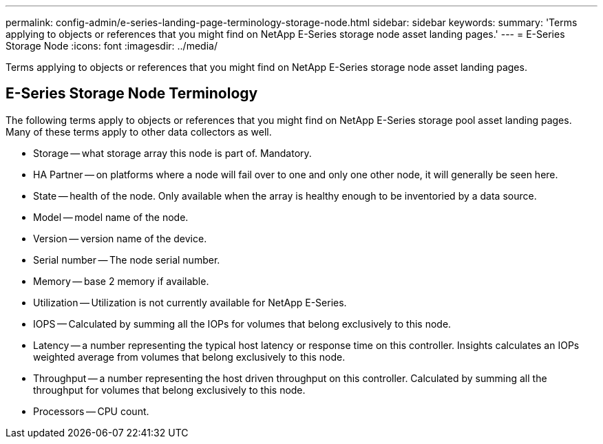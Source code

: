 ---
permalink: config-admin/e-series-landing-page-terminology-storage-node.html
sidebar: sidebar
keywords: 
summary: 'Terms applying to objects or references that you might find on NetApp E-Series storage node asset landing pages.'
---
= E-Series Storage Node
:icons: font
:imagesdir: ../media/

[.lead]
Terms applying to objects or references that you might find on NetApp E-Series storage node asset landing pages.

== E-Series Storage Node Terminology

The following terms apply to objects or references that you might find on NetApp E-Series storage pool asset landing pages. Many of these terms apply to other data collectors as well.

* Storage -- what storage array this node is part of. Mandatory.
* HA Partner -- on platforms where a node will fail over to one and only one other node, it will generally be seen here.
* State -- health of the node. Only available when the array is healthy enough to be inventoried by a data source.
* Model -- model name of the node.
* Version -- version name of the device.
* Serial number -- The node serial number.
* Memory -- base 2 memory if available.
* Utilization -- Utilization is not currently available for NetApp E-Series.
* IOPS -- Calculated by summing all the IOPs for volumes that belong exclusively to this node.
* Latency -- a number representing the typical host latency or response time on this controller. Insights calculates an IOPs weighted average from volumes that belong exclusively to this node.
* Throughput -- a number representing the host driven throughput on this controller. Calculated by summing all the throughput for volumes that belong exclusively to this node.
* Processors -- CPU count.
